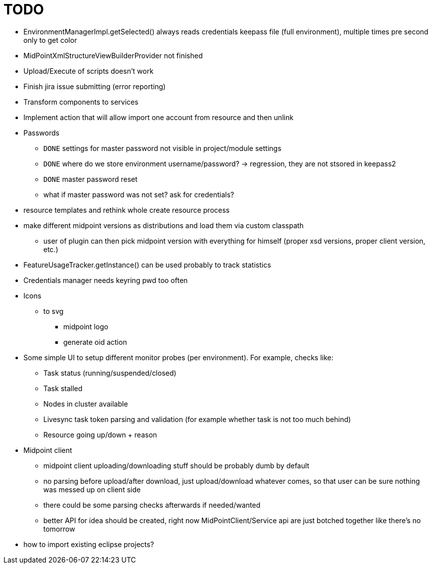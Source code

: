 = TODO

* EnvironmentManagerImpl.getSelected() always reads credentials keepass file (full environment), multiple times pre second only to get color
* MidPointXmlStructureViewBuilderProvider not finished
* Upload/Execute of scripts doesn't work
* Finish jira issue submitting (error reporting)
* Transform components to services
* Implement action that will allow import one account from resource and then unlink
* Passwords
** `DONE` settings for master password not visible in project/module settings
** `DONE` where do we store environment username/password? -> regression, they are not stsored in keepass2
** `DONE` master password reset
** what if master password was not set? ask for credentials?
* resource templates and rethink whole create resource process
* make different midpoint versions as distributions and load them via custom classpath
** user of plugin can then pick midpoint version with everything for himself (proper xsd versions, proper client version, etc.)
* FeatureUsageTracker.getInstance() can be used probably to track statistics
* Credentials manager needs keyring pwd too often
* Icons
** to svg
*** midpoint logo
*** generate oid action
* Some simple UI to setup different monitor probes (per environment). For example, checks like:
** Task status (running/suspended/closed)
** Task stalled
** Nodes in cluster available
** Livesync task token parsing and validation (for example whether task is not too much behind)
** Resource going up/down + reason
* Midpoint client
** midpoint client uploading/downloading stuff should be probably dumb by default
** no parsing before upload/after download, just upload/download whatever comes, so that user can be sure nothing was messed up on client side
** there could be some parsing checks afterwards if needed/wanted
** better API for idea should be created, right now MidPointClient/Service api are just botched together like there's no tomorrow
* how to import existing eclipse projects?
